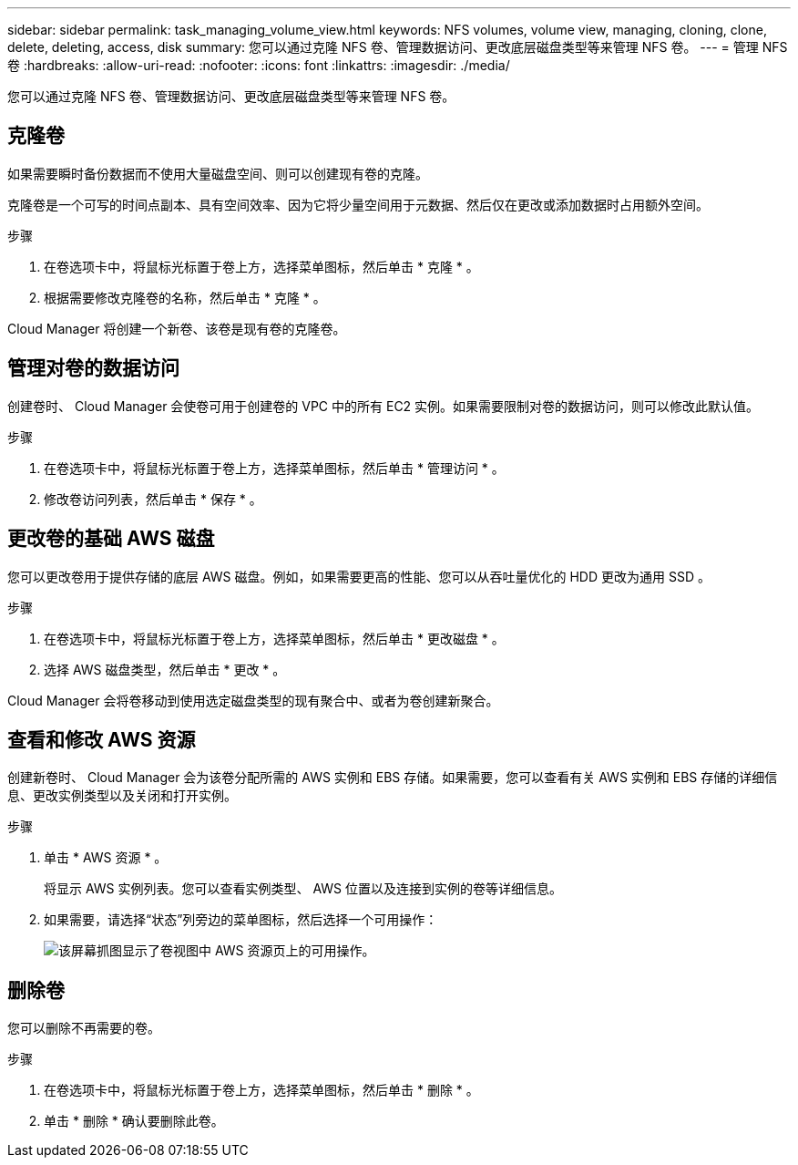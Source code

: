 ---
sidebar: sidebar 
permalink: task_managing_volume_view.html 
keywords: NFS volumes, volume view, managing, cloning, clone, delete, deleting, access, disk 
summary: 您可以通过克隆 NFS 卷、管理数据访问、更改底层磁盘类型等来管理 NFS 卷。 
---
= 管理 NFS 卷
:hardbreaks:
:allow-uri-read: 
:nofooter: 
:icons: font
:linkattrs: 
:imagesdir: ./media/


[role="lead"]
您可以通过克隆 NFS 卷、管理数据访问、更改底层磁盘类型等来管理 NFS 卷。



== 克隆卷

如果需要瞬时备份数据而不使用大量磁盘空间、则可以创建现有卷的克隆。

克隆卷是一个可写的时间点副本、具有空间效率、因为它将少量空间用于元数据、然后仅在更改或添加数据时占用额外空间。

.步骤
. 在卷选项卡中，将鼠标光标置于卷上方，选择菜单图标，然后单击 * 克隆 * 。
. 根据需要修改克隆卷的名称，然后单击 * 克隆 * 。


Cloud Manager 将创建一个新卷、该卷是现有卷的克隆卷。



== 管理对卷的数据访问

创建卷时、 Cloud Manager 会使卷可用于创建卷的 VPC 中的所有 EC2 实例。如果需要限制对卷的数据访问，则可以修改此默认值。

.步骤
. 在卷选项卡中，将鼠标光标置于卷上方，选择菜单图标，然后单击 * 管理访问 * 。
. 修改卷访问列表，然后单击 * 保存 * 。




== 更改卷的基础 AWS 磁盘

您可以更改卷用于提供存储的底层 AWS 磁盘。例如，如果需要更高的性能、您可以从吞吐量优化的 HDD 更改为通用 SSD 。

.步骤
. 在卷选项卡中，将鼠标光标置于卷上方，选择菜单图标，然后单击 * 更改磁盘 * 。
. 选择 AWS 磁盘类型，然后单击 * 更改 * 。


Cloud Manager 会将卷移动到使用选定磁盘类型的现有聚合中、或者为卷创建新聚合。



== 查看和修改 AWS 资源

创建新卷时、 Cloud Manager 会为该卷分配所需的 AWS 实例和 EBS 存储。如果需要，您可以查看有关 AWS 实例和 EBS 存储的详细信息、更改实例类型以及关闭和打开实例。

.步骤
. 单击 * AWS 资源 * 。
+
将显示 AWS 实例列表。您可以查看实例类型、 AWS 位置以及连接到实例的卷等详细信息。

. 如果需要，请选择“状态”列旁边的菜单图标，然后选择一个可用操作：
+
image:screenshot_volume_view_resources.gif["该屏幕抓图显示了卷视图中 AWS 资源页上的可用操作。"]





== 删除卷

您可以删除不再需要的卷。

.步骤
. 在卷选项卡中，将鼠标光标置于卷上方，选择菜单图标，然后单击 * 删除 * 。
. 单击 * 删除 * 确认要删除此卷。

